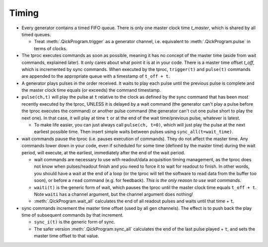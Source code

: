 Timing
======

* Every generator contains a timed FIFO queue.
  There is only one master clock time `t_master`, which is shared by all timed queues.

  * Treat :meth:`.QickProgram.trigger` as a generator channel, i.e. equivalent to :meth:`.QickProgram.pulse` in terms of clocks.

* The tproc executes commands as soon as possible, meaning it has no concept of the master time (aside from wait commands, explained later).
  It only cares about what point it is at in your code.
  There is a master time offset `t_off`, which is incremented by sync commands.
  When executed by the tproc, ``trigger(t)`` and ``pulse(t)`` commands are appended to the appropriate queue with a timestamp of ``t_off + t``.

* A generator plays pulses in the order received.
  It waits to play each pulse until the previous pulse is complete and the master clock time equals (or exceeds) the command timestamp.

* ``pulse(ch,t)`` will play the pulse at ``t`` relative to the clock as defined by the sync command that has been most recently executed by the tproc, UNLESS it is delayed by a wait command (the generator can't play a pulse before the tproc executes the command) or another pulse command (the generator can't cut one pulse short to play the next one).
  In that case, it will play at time ``t`` or at the end of the wait time/previous pulse, whatever is latest.

  * To make life easier, you can just always call ``pulse(ch, t=0)``, which will just play the pulse at the next earliest possible time. Then insert simple waits between pulses using ``sync_all(t=wait_time)``.

* wait commands pause the tproc (i.e. pauses execution of commands).
  They do not affect the master time.
  Any commands lower down in your code, even if scheduled for some time (defined by the master time) during the wait period, will execute, at the earliest, immediately after the end of the wait period.

  * wait commands are necessary to use with readout/data acquisition timing management, as the tproc does not know when pulses/readout finish and you need to force it to wait for readout to finish.
    In other words, you should have a wait at the end of a loop (or the tproc will tell the software to read data from the buffer too soon), or before a ``read`` command (e.g. for feedback).
    `This is the only reason to use wait commands.`

  * ``waiti(t)`` is the generic form of wait, which pauses the tproc until the master clock time equals ``t_off + t``. Note ``waiti`` has a channel argument, but the channel argument does nothing!

  * :meth:`.QickProgram.wait_all` calculates the end of all readout pulses and waits until that time + ``t``.

* sync commands increment the master time offset (used by all gen channels).
  The effect is to push back the play time of subsequent commands by that increment.

  * ``sync_i(t)`` is the generic form of sync.

  * The safer version :meth:`.QickProgram.sync_all` calculates the end of the last pulse played + ``t``, and sets the master time offset to that value.

